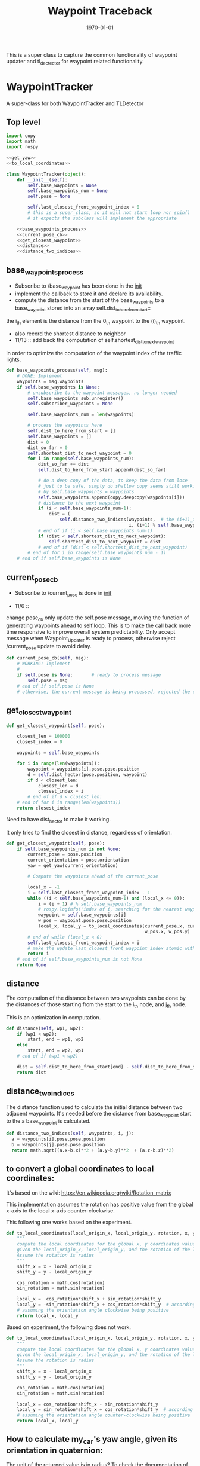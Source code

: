 #+LATEX_CLASS: article
#+LATEX_CLASS_OPTIONS:
#+LATEX_HEADER:
#+LATEX_HEADER_EXTRA:
#+DESCRIPTION:
#+KEYWORDS:
#+SUBTITLE:
#+LATEX_COMPILER: pdflatex
#+DATE: \today

#+TITLE: Waypoint Traceback

This is a super class to capture the common functionality of waypoint updater and tl_dectector for
waypoint related functionality.

* WaypointTracker

A super-class for both WaypointTracker and TLDetector

** Top level
#+NAME:waypoint-tracker
#+BEGIN_SRC python :noweb tangle :tangle ./ros/src/waypoint_lib/src/waypoint_lib/waypoint_tracker.py
  import copy
  import math
  import rospy

  <<get_yaw>>
  <<to_local_coordinates>>

  class WaypointTracker(object):
      def __init__(self):
          self.base_waypoints = None
          self.base_waypoints_num = None
          self.pose = None

          self.last_closest_front_waypoint_index = 0
          # this is a super_class, so it will not start loop nor spin()
          # it expects the subclass will implement the appropriate

      <<base_waypoints_process>>
      <<current_pose_cb>>
      <<get_closest_waypoint>>
      <<distance>>
      <<distance_two_indices>>
#+END_SRC

** base_waypoints_process

    - Subscribe to /base_waypoint has been done in the __init__
    - implement the callback to store it and declare its availability.
    - compute the distance from the start of the base_waypoints to a base_waypoint stored into an array self.dist_to_here_from_start::
    the i_th element is the distance from the 0_th waypoint to the (i)_th waypoint.
    - also record the shortest distance to neighbor
    - 11/13 ::
               add back the computation of self.shortest_dist_to_next_waypoint
    in order to optimize the computation of the waypoint index of the traffic lights.

#+NAME:base_waypoints_process
#+BEGIN_SRC python :noweb tangle :tangle
  def base_waypoints_process(self, msg):
      # DONE: Implement
      waypoints = msg.waypoints
      if self.base_waypoints is None:
          # unsubscribe to the waypoint messages, no longer needed
          self.base_waypoints_sub.unregister()
          self.subscriber_waypoints = None

          self.base_waypoints_num = len(waypoints)

          # process the waypoints here
          self.dist_to_here_from_start = []
          self.base_waypoints = []
          dist = 0
          dist_so_far = 0
          self.shortest_dist_to_next_waypoint = 0
          for i in range(self.base_waypoints_num):
              dist_so_far += dist
              self.dist_to_here_from_start.append(dist_so_far)

              # do a deep copy of the data, to keep the data from lose
              # just to be safe, simply do shallow copy seems still working
              # by self.base_waypoints = waypoints
              self.base_waypoints.append(copy.deepcopy(waypoints[i]))
              # distance to the next waypoint
              if (i < self.base_waypoints_num-1):
                  dist = (
                      self.distance_two_indices(waypoints,  # the (i+1)_th element has not been copied yet
                                                i, (i+1) % self.base_waypoints_num))
              # end of if (i < self.base_waypoints_num-1)
              if (dist < self.shortest_dist_to_next_waypoint):
                  self.shortest_dist_to_next_waypoint = dist
              # end of if (dist < self.shortest_dist_to_next_waypoint)
          # end of for i in range(self.base_waypoints_num - 1)
      # end of if self.base_waypoints is None
#+END_SRC

** current_pose_cb
    - Subscribe to /current_pose is done in __init__

    - 11/6 ::
    change pose_cb only update the self.pose message, moving the function of generating waypoints ahead to self.loop.
    This is to make the call back more time responsive to improve overall system predictability.
    Only accept message when Waypoint_Updater is ready to process, otherwise reject /current_pose update to avoid delay.

#+NAME:current_pose_cb
#+BEGIN_SRC python :noweb tangle :tangle
  def current_pose_cb(self, msg):
      # WORKING: Implement
      #
      if self.pose is None:       # ready to process message
          self.pose = msg
      # end of if self.pose is None
      # otherwise, the current message is being processed, rejected the coming message and expect to receive more updated next one.
#+END_SRC

** get_closest_waypoint
#+NAME:get_closest_waypoint_hector
#+BEGIN_SRC python :noweb tangle :tangle
      def get_closest_waypoint(self, pose):

          closest_len = 100000
          closest_index = 0

          waypoints = self.base_waypoints

          for i in range(len(waypoints)):
              waypoint = waypoints[i].pose.pose.position
              d = self.dist_hector(pose.position, waypoint)
              if d < closest_len:
                  closest_len = d
                  closest_index = i
              # end of if d < closest_len:
          # end of for i in range(len(waypoints))
          return closest_index
#+END_SRC

Need to have dist_hector to make it working.

It only tries to find the closest in distance, regardless of orientation.

#+NAME:get_closest_waypoint
#+BEGIN_SRC python :noweb tangle :tangle
  def get_closest_waypoint(self, pose):
      if self.base_waypoints_num is not None:
          current_pose = pose.position
          current_orientation = pose.orientation
          yaw = get_yaw(current_orientation)

          # Compute the waypoints ahead of the current_pose

          local_x = -1
          i = self.last_closest_front_waypoint_index - 1
          while ((i < self.base_waypoints_num-1) and (local_x <= 0)):
              i = (i + 1) # % self.base_waypoints_num
              # rospy.loginfo('index of i, searching for the nearest waypoint in front: %r' % i)
              waypoint = self.base_waypoints[i]
              w_pos = waypoint.pose.pose.position
              local_x, local_y = to_local_coordinates(current_pose.x, current_pose.y, yaw,
                                                      w_pos.x, w_pos.y)
          # end of while (local_x < 0)
          self.last_closest_front_waypoint_index = i
          # make the update last_closest_front_waypoint_index atomic with the search of the next one.
          return i
      # end of if self.base_waypoints_num is not None
      return None
#+END_SRC

** distance

The computation of the distance between two waypoints can be done by the distances of those
starting from the start to the i_th node, and j_th node.

This is an optimization in computation.

#+NAME:distance
#+BEGIN_SRC python :noweb tangle :tangle
  def distance(self, wp1, wp2):
      if (wp1 < wp2):
          start, end = wp1, wp2
      else:
          start, end = wp2, wp1
      # end of if (wp1 < wp2)

      dist = self.dist_to_here_from_start[end] - self.dist_to_here_from_start[start]
      return dist
#+END_SRC

** distance_two_indices

The distance function used to calculate the initial distance between two adjacent waypoints. It's needed before the distance from
base_waypoint start to the a base_waypoint is calculated.

#+NAME:distance_two_indices
#+BEGIN_SRC python :noweb tangle :tangle
  def distance_two_indices(self, waypoints, i, j):
    a = waypoints[i].pose.pose.position
    b = waypoints[j].pose.pose.position
    return math.sqrt((a.x-b.x)**2 + (a.y-b.y)**2  + (a.z-b.z)**2)
#+END_SRC

** to convert a global coordinates to local coordinates:
    It's based on the wiki:
    https://en.wikipedia.org/wiki/Rotation_matrix

    This implementation assumes the rotation has positive value from the global x-axis to the local x-axis
    counter-clockwise.

This following one works based on the experiment.

   #+NAME:to_local_coordinates
   #+BEGIN_SRC python :noweb tangle :tangle
     def to_local_coordinates(local_origin_x, local_origin_y, rotation, x, y):
         """
         compute the local coordinates for the global x, y coordinates values,
         given the local_origin_x, local_origin_y, and the rotation of the local x-axis.
         Assume the rotation is radius
         """
         shift_x = x - local_origin_x
         shift_y = y - local_origin_y

         cos_rotation = math.cos(rotation)
         sin_rotation = math.sin(rotation)

         local_x =  cos_rotation*shift_x + sin_rotation*shift_y
         local_y = -sin_rotation*shift_x + cos_rotation*shift_y  # according to John Chen's
         # assuming the orientation angle clockwise being positive
         return local_x, local_y
   #+END_SRC

Based on experiment, the following does not work.

#+NAME:to_local_coordinates_counter_clockwise_orientation
   #+BEGIN_SRC python :noweb tangle :tangle
  def to_local_coordinates(local_origin_x, local_origin_y, rotation, x, y):
      """
      compute the local coordinates for the global x, y coordinates values,
      given the local_origin_x, local_origin_y, and the rotation of the local x-axis.
      Assume the rotation is radius
      """
      shift_x = x - local_origin_x
      shift_y = y - local_origin_y

      cos_rotation = math.cos(rotation)
      sin_rotation = math.sin(rotation)

      local_x = cos_rotation*shift_x - sin_rotation*shift_y
      local_y = sin_rotation*shift_x + cos_rotation*shift_y  # according to John Chen's
      # assuming the orientation angle counter-clockwise being positive
      return local_x, local_y
   #+END_SRC


** How to calculate my_car's yaw angle, given its orientation in quaternion:

      The unit of the returned value is in radius?
      To check the documentation of transformations.euler_from_quaternion

#+NAME:get_yaw
#+BEGIN_SRC python :noweb tangle :tangle
  import tf as tf_ros                      # This is of ROS geometry, not of TensorFlow!
  def get_yaw(orientation):
      """
      Compute yaw from orientation, which is in Quaternion.
      """
      # orientation = msg.pose.orientation
      euler = tf_ros.transformations.euler_from_quaternion([
          orientation.x,
          orientation.y,
          orientation.z,
          orientation.w])
      yaw = euler[2]
      return yaw
#+END_SRC
